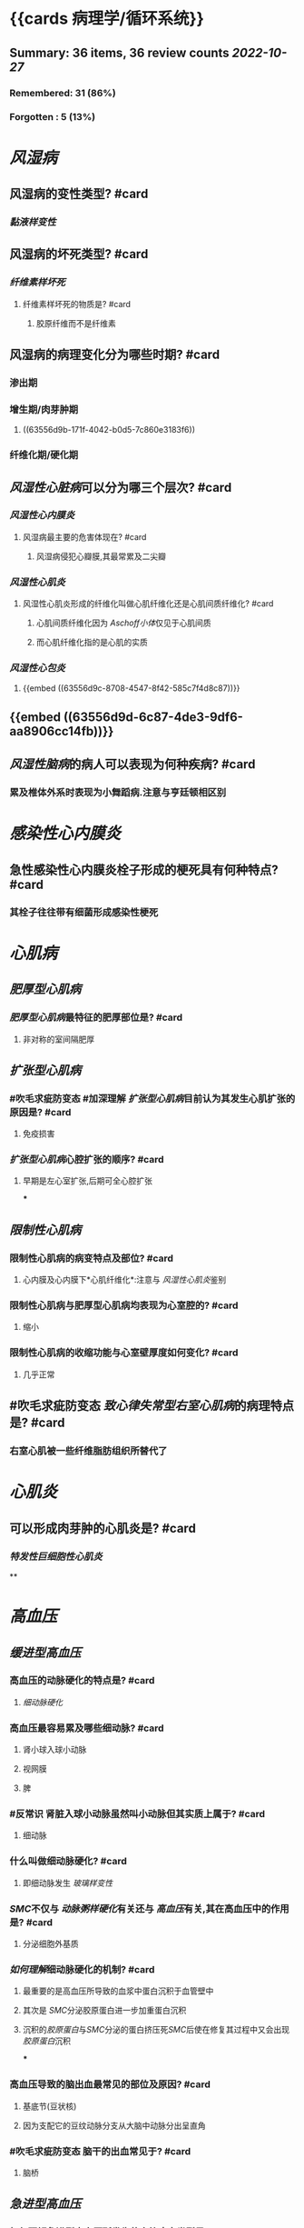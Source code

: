 * {{cards 病理学/循环系统}}
** Summary: 36 items, 36 review counts [[2022-10-27]]
*** Remembered:   31 (86%)
*** Forgotten :   5 (13%)
* [[风湿病]]
:PROPERTIES:
:collapsed: true
:END:
** 风湿病的变性类型? #card
:PROPERTIES:
:card-last-interval: 4.43
:card-repeats: 1
:card-ease-factor: 2.36
:card-next-schedule: 2022-10-31T22:50:19.272Z
:card-last-reviewed: 2022-10-27T12:50:19.272Z
:card-last-score: 3
:END:
*** [[黏液样变性]]
** 风湿病的坏死类型? #card
:PROPERTIES:
:card-last-interval: 8.34
:card-repeats: 1
:card-ease-factor: 2.6
:card-next-schedule: 2022-11-04T20:55:01.227Z
:card-last-reviewed: 2022-10-27T12:55:01.227Z
:card-last-score: 5
:END:
*** [[纤维素样坏死]]
**** 纤维素样坏死的物质是? #card
:PROPERTIES:
:card-last-interval: 4.43
:card-repeats: 1
:card-ease-factor: 2.36
:card-next-schedule: 2022-10-31T22:51:13.093Z
:card-last-reviewed: 2022-10-27T12:51:13.093Z
:card-last-score: 3
:END:
***** 胶原纤维而不是纤维素
** 风湿病的病理变化分为哪些时期? #card
:PROPERTIES:
:card-last-interval: 8.34
:card-repeats: 1
:card-ease-factor: 2.6
:card-next-schedule: 2022-11-04T20:54:57.087Z
:card-last-reviewed: 2022-10-27T12:54:57.087Z
:card-last-score: 5
:END:
*** 渗出期
*** 增生期/肉芽肿期
**** ((63556d9b-171f-4042-b0d5-7c860e3183f6))
*** 纤维化期/硬化期
** [[风湿性心脏病]]可以分为哪三个层次? #card
:PROPERTIES:
:card-last-interval: 8.34
:card-repeats: 1
:card-ease-factor: 2.6
:card-next-schedule: 2022-11-04T20:53:50.937Z
:card-last-reviewed: 2022-10-27T12:53:50.937Z
:card-last-score: 5
:END:
*** [[风湿性心内膜炎]]
**** 风湿病最主要的危害体现在? #card
:PROPERTIES:
:card-last-interval: 8.34
:card-repeats: 1
:card-ease-factor: 2.6
:card-next-schedule: 2022-11-04T20:54:46.853Z
:card-last-reviewed: 2022-10-27T12:54:46.854Z
:card-last-score: 5
:END:
***** 风湿病侵犯心瓣膜,其最常累及二尖瓣
*** [[风湿性心肌炎]]
**** 风湿性心肌炎形成的纤维化叫做心肌纤维化还是心肌间质纤维化? #card
:PROPERTIES:
:card-last-interval: 4.43
:card-repeats: 1
:card-ease-factor: 2.36
:card-next-schedule: 2022-10-31T22:50:27.855Z
:card-last-reviewed: 2022-10-27T12:50:27.855Z
:card-last-score: 3
:END:
***** 心肌间质纤维化因为 [[Aschoff小体]]仅见于心肌间质
***** 而心肌纤维化指的是心肌的实质
*** [[风湿性心包炎]]
**** {{embed ((63556d9c-8708-4547-8f42-585c7f4d8c87))}}
** {{embed ((63556d9d-6c87-4de3-9df6-aa8906cc14fb))}}
** [[风湿性脑病]]的病人可以表现为何种疾病? #card
:PROPERTIES:
:card-last-interval: -1
:card-repeats: 1
:card-ease-factor: 2.5
:card-next-schedule: 2022-10-27T16:00:00.000Z
:card-last-reviewed: 2022-10-27T12:54:51.297Z
:card-last-score: 1
:END:
*** 累及椎体外系时表现为小舞蹈病.注意与亨廷顿相区别
* [[感染性心内膜炎]]
:PROPERTIES:
:collapsed: true
:END:
** 急性感染性心内膜炎栓子形成的梗死具有何种特点? #card
:PROPERTIES:
:card-last-interval: 8.34
:card-repeats: 1
:card-ease-factor: 2.6
:card-next-schedule: 2022-11-04T20:55:19.480Z
:card-last-reviewed: 2022-10-27T12:55:19.480Z
:card-last-score: 5
:END:
*** 其栓子往往带有细菌形成感染性梗死
* [[心肌病]]
:PROPERTIES:
:collapsed: true
:END:
** [[肥厚型心肌病]]
*** [[肥厚型心肌病]]最特征的肥厚部位是? #card
:PROPERTIES:
:card-last-interval: 4.43
:card-repeats: 1
:card-ease-factor: 2.36
:card-next-schedule: 2022-10-31T22:50:50.684Z
:card-last-reviewed: 2022-10-27T12:50:50.684Z
:card-last-score: 3
:END:
**** 非对称的室间隔肥厚
** [[扩张型心肌病]]
:PROPERTIES:
:collapsed: true
:END:
*** #吹毛求疵防变态 #加深理解 [[扩张型心肌病]]目前认为其发生心肌扩张的原因是? #card
:PROPERTIES:
:card-last-interval: 8.34
:card-repeats: 1
:card-ease-factor: 2.6
:card-next-schedule: 2022-11-04T20:57:03.848Z
:card-last-reviewed: 2022-10-27T12:57:03.849Z
:card-last-score: 5
:END:
**** 免疫损害
*** [[扩张型心肌病]]心腔扩张的顺序? #card
:PROPERTIES:
:card-last-interval: 4.43
:card-repeats: 1
:card-ease-factor: 2.36
:card-next-schedule: 2022-10-31T22:51:00.656Z
:card-last-reviewed: 2022-10-27T12:51:00.656Z
:card-last-score: 3
:END:
**** 早期是左心室扩张,后期可全心腔扩张
***
** [[限制性心肌病]]
*** 限制性心肌病的病变特点及部位? #card
:PROPERTIES:
:card-last-interval: 8.34
:card-repeats: 1
:card-ease-factor: 2.6
:card-next-schedule: 2022-11-04T20:57:08.711Z
:card-last-reviewed: 2022-10-27T12:57:08.712Z
:card-last-score: 5
:END:
**** 心内膜及心内膜下*心肌纤维化*:注意与 [[风湿性心肌炎]]鉴别
*** 限制性心肌病与肥厚型心肌病均表现为心室腔的? #card
:PROPERTIES:
:card-last-interval: 4.43
:card-repeats: 1
:card-ease-factor: 2.36
:card-next-schedule: 2022-10-31T22:51:29.262Z
:card-last-reviewed: 2022-10-27T12:51:29.262Z
:card-last-score: 3
:END:
**** 缩小
*** 限制性心肌病的收缩功能与心室壁厚度如何变化? #card
:PROPERTIES:
:card-last-interval: -1
:card-repeats: 1
:card-ease-factor: 2.5
:card-next-schedule: 2022-10-27T16:00:00.000Z
:card-last-reviewed: 2022-10-27T12:55:39.753Z
:card-last-score: 1
:END:
**** 几乎正常
** #吹毛求疵防变态 [[致心律失常型右室心肌病]]的病理特点是? #card
:PROPERTIES:
:card-last-interval: 4.43
:card-repeats: 1
:card-ease-factor: 2.36
:card-next-schedule: 2022-10-31T22:52:02.441Z
:card-last-reviewed: 2022-10-27T12:52:02.441Z
:card-last-score: 3
:END:
*** 右室心肌被一些纤维脂肪组织所替代了
* [[心肌炎]]
:PROPERTIES:
:collapsed: true
:END:
** 可以形成肉芽肿的心肌炎是? #card
:PROPERTIES:
:card-last-interval: -1
:card-repeats: 1
:card-ease-factor: 2.5
:card-next-schedule: 2022-10-27T16:00:00.000Z
:card-last-reviewed: 2022-10-27T12:49:46.559Z
:card-last-score: 1
:END:
*** [[特发性巨细胞性心肌炎]]
**
* [[高血压]]
:PROPERTIES:
:collapsed: true
:END:
** [[缓进型高血压]]
:PROPERTIES:
:collapsed: true
:END:
*** 高血压的动脉硬化的特点是? #card
:PROPERTIES:
:card-last-interval: 8.34
:card-repeats: 1
:card-ease-factor: 2.6
:card-next-schedule: 2022-11-04T20:54:44.232Z
:card-last-reviewed: 2022-10-27T12:54:44.232Z
:card-last-score: 5
:END:
**** [[细动脉硬化]]
*** 高血压最容易累及哪些细动脉? #card
:PROPERTIES:
:card-last-interval: 8.34
:card-repeats: 1
:card-ease-factor: 2.6
:card-next-schedule: 2022-11-04T20:53:54.658Z
:card-last-reviewed: 2022-10-27T12:53:54.658Z
:card-last-score: 5
:END:
**** 肾小球入球小动脉
**** 视网膜
**** 脾
*** #反常识 肾脏入球小动脉虽然叫小动脉但其实质上属于? #card
:PROPERTIES:
:card-last-interval: 4.43
:card-repeats: 1
:card-ease-factor: 2.36
:card-next-schedule: 2022-10-31T22:50:34.541Z
:card-last-reviewed: 2022-10-27T12:50:34.542Z
:card-last-score: 3
:END:
**** 细动脉
*** 什么叫做细动脉硬化? #card
:PROPERTIES:
:card-last-interval: 4.43
:card-repeats: 1
:card-ease-factor: 2.36
:card-next-schedule: 2022-10-31T22:50:56.321Z
:card-last-reviewed: 2022-10-27T12:50:56.321Z
:card-last-score: 3
:END:
**** 即细动脉发生 [[玻璃样变性]]
*** [[SMC]]不仅与 [[动脉粥样硬化]]有关还与 [[高血压]]有关,其在高血压中的作用是? #card
:PROPERTIES:
:card-last-interval: 4.43
:card-repeats: 1
:card-ease-factor: 2.36
:card-next-schedule: 2022-10-31T22:51:15.854Z
:card-last-reviewed: 2022-10-27T12:51:15.854Z
:card-last-score: 3
:END:
**** 分泌细胞外基质
*** [[如何理解]]细动脉硬化的机制? #card
:PROPERTIES:
:card-last-interval: 8.34
:card-repeats: 1
:card-ease-factor: 2.6
:card-next-schedule: 2022-11-04T20:57:21.137Z
:card-last-reviewed: 2022-10-27T12:57:21.137Z
:card-last-score: 5
:END:
**** 最重要的是高血压所导致的血浆中蛋白沉积于血管壁中
**** 其次是 [[SMC]]分泌胶原蛋白进一步加重蛋白沉积
**** 沉积的[[胶原蛋白]]与[[SMC]]分泌的蛋白挤压死[[SMC]]后使在修复其过程中又会出现[[胶原蛋白]]沉积
***
*** 高血压导致的脑出血最常见的部位及原因? #card
:PROPERTIES:
:card-last-interval: -1
:card-repeats: 1
:card-ease-factor: 2.5
:card-next-schedule: 2022-10-27T16:00:00.000Z
:card-last-reviewed: 2022-10-27T12:55:32.507Z
:card-last-score: 1
:END:
**** 基底节(豆状核)
**** 因为支配它的豆纹动脉分支从大脑中动脉分出呈直角
*** #吹毛求疵防变态 脑干的出血常见于? #card
:PROPERTIES:
:card-last-interval: 4.43
:card-repeats: 1
:card-ease-factor: 2.36
:card-next-schedule: 2022-10-31T22:50:47.413Z
:card-last-reviewed: 2022-10-27T12:50:47.413Z
:card-last-score: 3
:END:
**** 脑桥
** [[急进型高血压]]
*** 如何理解急进型高血压所发生的血管病变类型是? #card
:PROPERTIES:
:card-last-interval: 8.34
:card-repeats: 1
:card-ease-factor: 2.6
:card-next-schedule: 2022-11-04T20:51:56.235Z
:card-last-reviewed: 2022-10-27T12:51:56.235Z
:card-last-score: 5
:id: 63592e8d-4e88-46c3-96d5-00a3779073c2
:END:
**** 坏死性细动脉炎:细动脉纤维素样坏死 细动脉直接受不了这么高的血压
**** 增生性小动脉硬化:胶原纤维增多致血管壁呈层状洋葱皮,同心圆样增厚 小动脉因为有肌纤维与较厚的中膜等还是能抗住这么高的血压
*** [[如何理解]][[高血压]]中的[[玻璃样变性]]与[[纤维素样坏死]]之间的关系? #card
:PROPERTIES:
:card-last-interval: 8.34
:card-repeats: 1
:card-ease-factor: 2.6
:card-next-schedule: 2022-11-04T20:56:05.568Z
:card-last-reviewed: 2022-10-27T12:56:05.569Z
:card-last-score: 5
:END:
**** 其物质承担者都是胶原纤维,若胶原纤维增多沉积则称为玻璃样变性,若胶原纤维坏死则称为纤维素样坏死
* [[动脉粥样硬化]]
** #吹毛求疵防变态 单核巨噬细胞与平滑肌细胞吞噬脂类的受体分别是? #card
:PROPERTIES:
:card-last-interval: 8.34
:card-repeats: 1
:card-ease-factor: 2.6
:card-next-schedule: 2022-11-04T20:56:09.431Z
:card-last-reviewed: 2022-10-27T12:56:09.431Z
:card-last-score: 5
:END:
*** 清道夫受体与LPL受体
** [[动脉粥样硬化]]的早期病变及其主要成分是? #card
:PROPERTIES:
:card-last-interval: 8.34
:card-repeats: 1
:card-ease-factor: 2.6
:card-next-schedule: 2022-11-04T20:53:57.942Z
:card-last-reviewed: 2022-10-27T12:53:57.942Z
:card-last-score: 5
:END:
*** [[脂纹]]主要成分是泡沫细胞
** 如何记忆动脉粥样硬化的病变发展不同时期的表现? #card
:PROPERTIES:
:card-last-interval: 8.34
:card-repeats: 1
:card-ease-factor: 2.6
:card-next-schedule: 2022-11-04T20:53:39.852Z
:card-last-reviewed: 2022-10-27T12:53:39.852Z
:card-last-score: 5
:END:
*** 脂纹→纤维斑块→粥样斑块
*** 早上跑步,中午戴帽,晚上喝粥
** 纤维斑块底部细胞等发生坏死主要是受何物质的影响? #card
:PROPERTIES:
:card-last-interval: 4.43
:card-repeats: 1
:card-ease-factor: 2.36
:card-next-schedule: 2022-10-31T22:49:58.173Z
:card-last-reviewed: 2022-10-27T12:49:58.173Z
:card-last-score: 3
:END:
*** OX-LDL
** #未考过的极可能考点 粥样斑块的底部与边缘会出现? #card
:PROPERTIES:
:card-last-interval: 4.43
:card-repeats: 1
:card-ease-factor: 2.36
:card-next-schedule: 2022-10-31T22:50:05.277Z
:card-last-reviewed: 2022-10-27T12:50:05.277Z
:card-last-score: 3
:END:
*** 肉芽组织
*** 注意形成纤维斑块的组织没有肉芽组织,但是粥样斑块形成后可以在底部与边缘形成肉芽组织
** ((63556d9b-16da-45bf-8e3f-8571b72d60f3))
**
** 动脉粥样硬化累及冠脉时最常见于? #card
:PROPERTIES:
:card-last-interval: 8.34
:card-repeats: 1
:card-ease-factor: 2.6
:card-next-schedule: 2022-11-04T20:57:10.162Z
:card-last-reviewed: 2022-10-27T12:57:10.163Z
:card-last-score: 5
:END:
*** 左前降支
** 动脉粥样硬化所导致的心肌梗死何时溶解吸收?何时形成肉芽组织取代?何时形成慢性纤维斑痕? #card
:PROPERTIES:
:card-last-interval: 8.34
:card-repeats: 1
:card-ease-factor: 2.6
:card-next-schedule: 2022-11-04T20:53:31.019Z
:card-last-reviewed: 2022-10-27T12:53:31.019Z
:card-last-score: 5
:END:
*** 1-2周开始溶解吸收
*** 逐渐被取代
*** 6-8周愈合
*** 记忆为半月两月
** 动脉粥样硬化累及头颈是血管主要是? #card
:PROPERTIES:
:card-last-interval: -1
:card-repeats: 1
:card-ease-factor: 2.5
:card-next-schedule: 2022-10-27T16:00:00.000Z
:card-last-reviewed: 2022-10-27T12:56:59.536Z
:card-last-score: 1
:END:
*** 颈内动脉起始处
*** 大脑中动脉,基底动脉,Wills环
** 动脉粥样硬化累及肾脏何血管造成肾脏何种改变? #card
:PROPERTIES:
:card-last-interval: 8.34
:card-repeats: 1
:card-ease-factor: 2.6
:card-next-schedule: 2022-11-04T20:54:31.136Z
:card-last-reviewed: 2022-10-27T12:54:31.136Z
:card-last-score: 5
:END:
*** 肾动脉→造成大瘢痕固缩肾 注意与[[慢性肾盂肾炎]]的斑痕肾(动脉粥样硬化为大斑痕肾), [[马鞍肾]]相鉴别